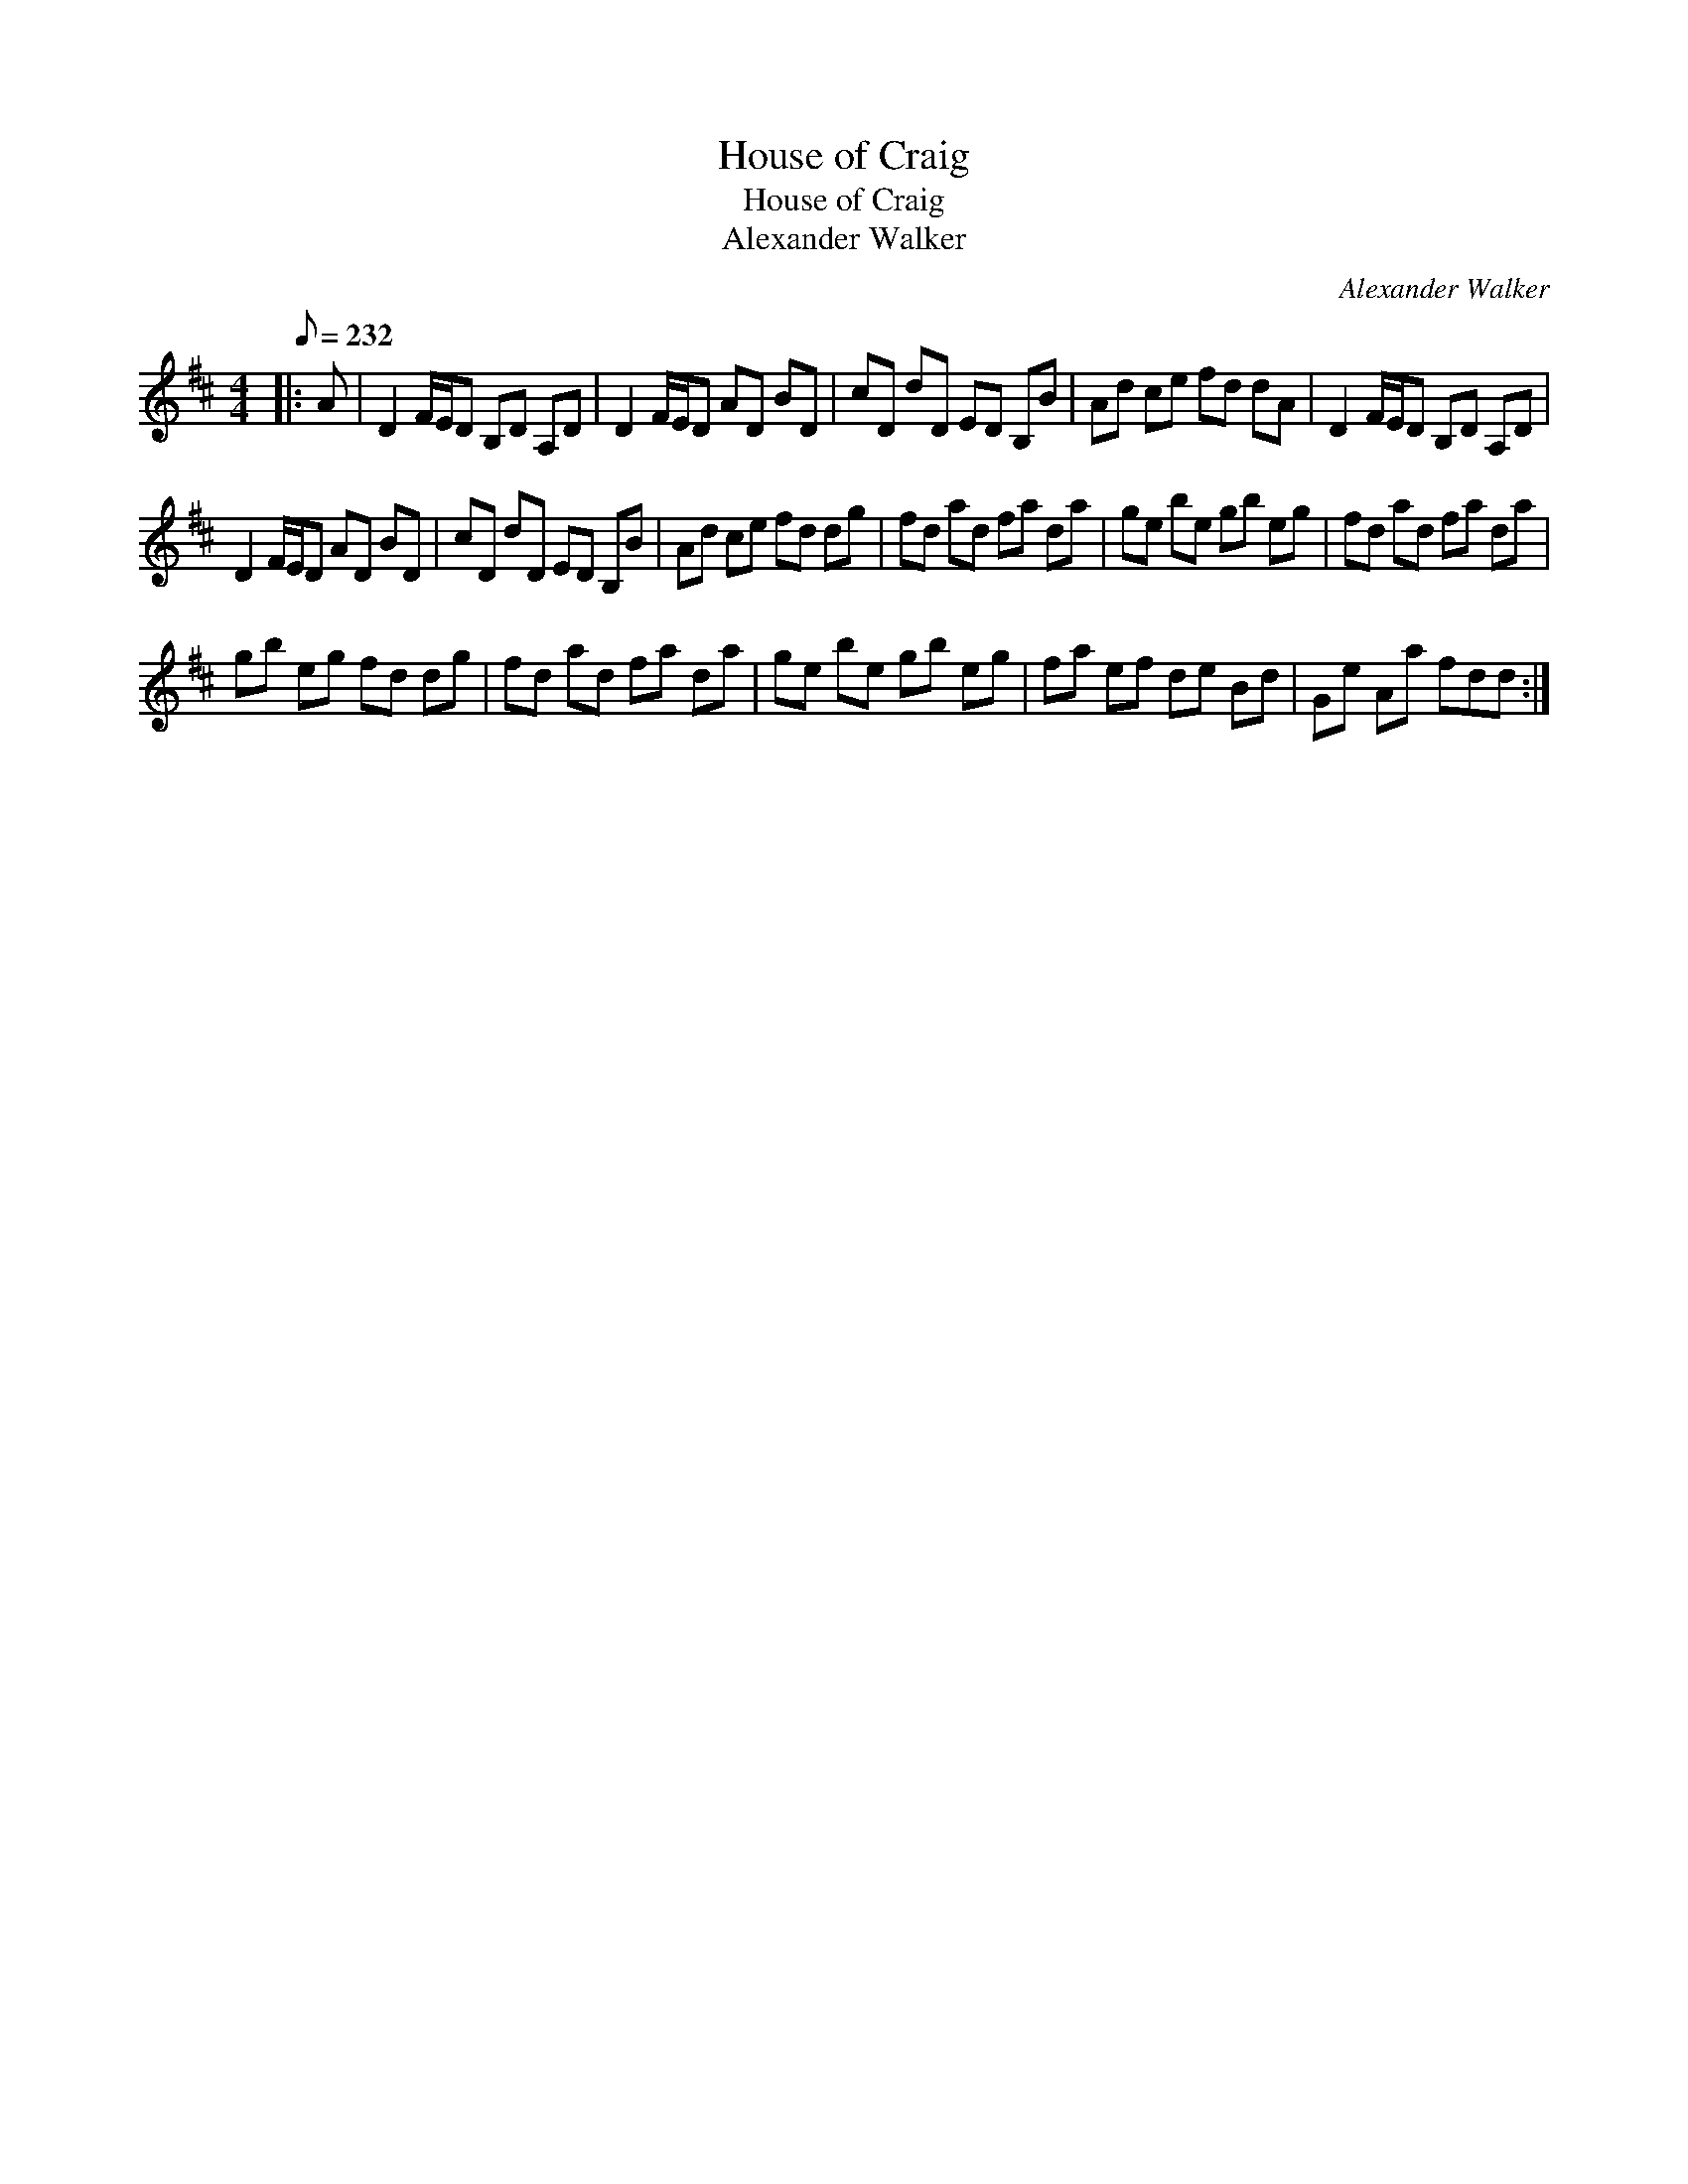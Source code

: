 X:1
T:House of Craig
T:House of Craig
T:Alexander Walker
C:Alexander Walker
L:1/8
Q:1/8=232
M:4/4
K:D
V:1 treble 
V:1
|: A | D2 F/E/D B,D A,D | D2 F/E/D AD BD | cD dD ED B,B | Ad ce fd dA | D2 F/E/D B,D A,D | %6
 D2 F/E/D AD BD | cD dD ED B,B | Ad ce fd dg | fd ad fa da | ge be gb eg | fd ad fa da | %12
 gb eg fd dg | fd ad fa da | ge be gb eg | fa ef de Bd | Ge Aa fdd :| %17

